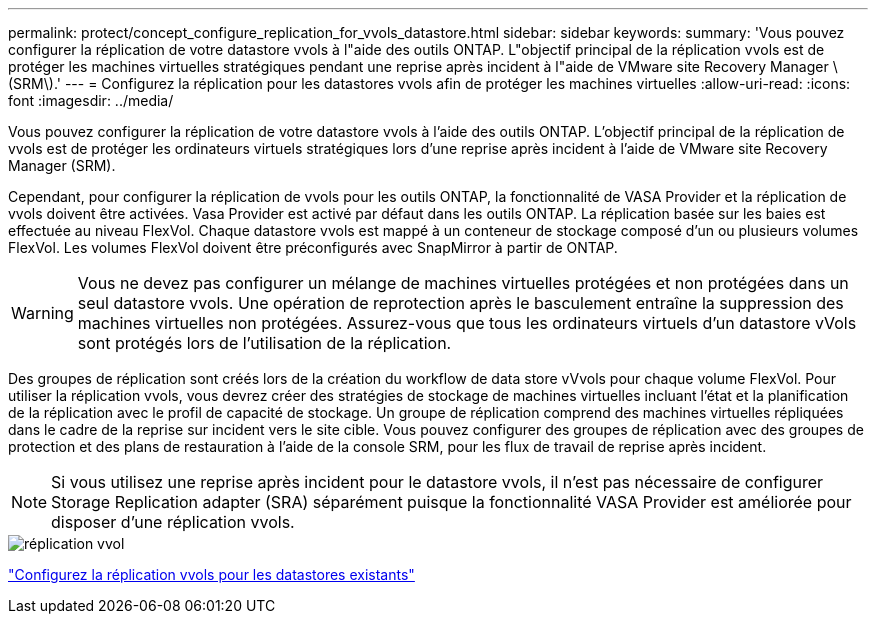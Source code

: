 ---
permalink: protect/concept_configure_replication_for_vvols_datastore.html 
sidebar: sidebar 
keywords:  
summary: 'Vous pouvez configurer la réplication de votre datastore vvols à l"aide des outils ONTAP. L"objectif principal de la réplication vvols est de protéger les machines virtuelles stratégiques pendant une reprise après incident à l"aide de VMware site Recovery Manager \(SRM\).' 
---
= Configurez la réplication pour les datastores vvols afin de protéger les machines virtuelles
:allow-uri-read: 
:icons: font
:imagesdir: ../media/


[role="lead"]
Vous pouvez configurer la réplication de votre datastore vvols à l'aide des outils ONTAP. L'objectif principal de la réplication de vvols est de protéger les ordinateurs virtuels stratégiques lors d'une reprise après incident à l'aide de VMware site Recovery Manager (SRM).

Cependant, pour configurer la réplication de vvols pour les outils ONTAP, la fonctionnalité de VASA Provider et la réplication de vvols doivent être activées. Vasa Provider est activé par défaut dans les outils ONTAP. La réplication basée sur les baies est effectuée au niveau FlexVol. Chaque datastore vvols est mappé à un conteneur de stockage composé d'un ou plusieurs volumes FlexVol. Les volumes FlexVol doivent être préconfigurés avec SnapMirror à partir de ONTAP.


WARNING: Vous ne devez pas configurer un mélange de machines virtuelles protégées et non protégées dans un seul datastore vvols. Une opération de reprotection après le basculement entraîne la suppression des machines virtuelles non protégées. Assurez-vous que tous les ordinateurs virtuels d'un datastore vVols sont protégés lors de l'utilisation de la réplication.

Des groupes de réplication sont créés lors de la création du workflow de data store vVvols pour chaque volume FlexVol. Pour utiliser la réplication vvols, vous devrez créer des stratégies de stockage de machines virtuelles incluant l'état et la planification de la réplication avec le profil de capacité de stockage. Un groupe de réplication comprend des machines virtuelles répliquées dans le cadre de la reprise sur incident vers le site cible. Vous pouvez configurer des groupes de réplication avec des groupes de protection et des plans de restauration à l'aide de la console SRM, pour les flux de travail de reprise après incident.


NOTE: Si vous utilisez une reprise après incident pour le datastore vvols, il n'est pas nécessaire de configurer Storage Replication adapter (SRA) séparément puisque la fonctionnalité VASA Provider est améliorée pour disposer d'une réplication vvols.

image::../media/vvols_replication.png[réplication vvol]

link:../protect/configure_vvols_replication_existing_datastore.html["Configurez la réplication vvols pour les datastores existants"]
